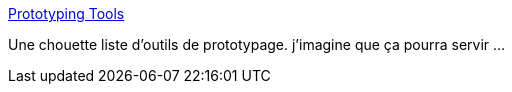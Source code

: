 :jbake-type: post
:jbake-status: published
:jbake-title: Prototyping Tools
:jbake-tags: programming,web,gui,ergonomie,interface,_mois_déc.,_année_2014
:jbake-date: 2014-12-16
:jbake-depth: ../
:jbake-uri: shaarli/1418748373000.adoc
:jbake-source: https://nicolas-delsaux.hd.free.fr/Shaarli?searchterm=http%3A%2F%2Fprototypingtools.co%2F&searchtags=programming+web+gui+ergonomie+interface+_mois_d%C3%A9c.+_ann%C3%A9e_2014
:jbake-style: shaarli

http://prototypingtools.co/[Prototyping Tools]

Une chouette liste d'outils de prototypage. j'imagine que ça pourra servir ...
